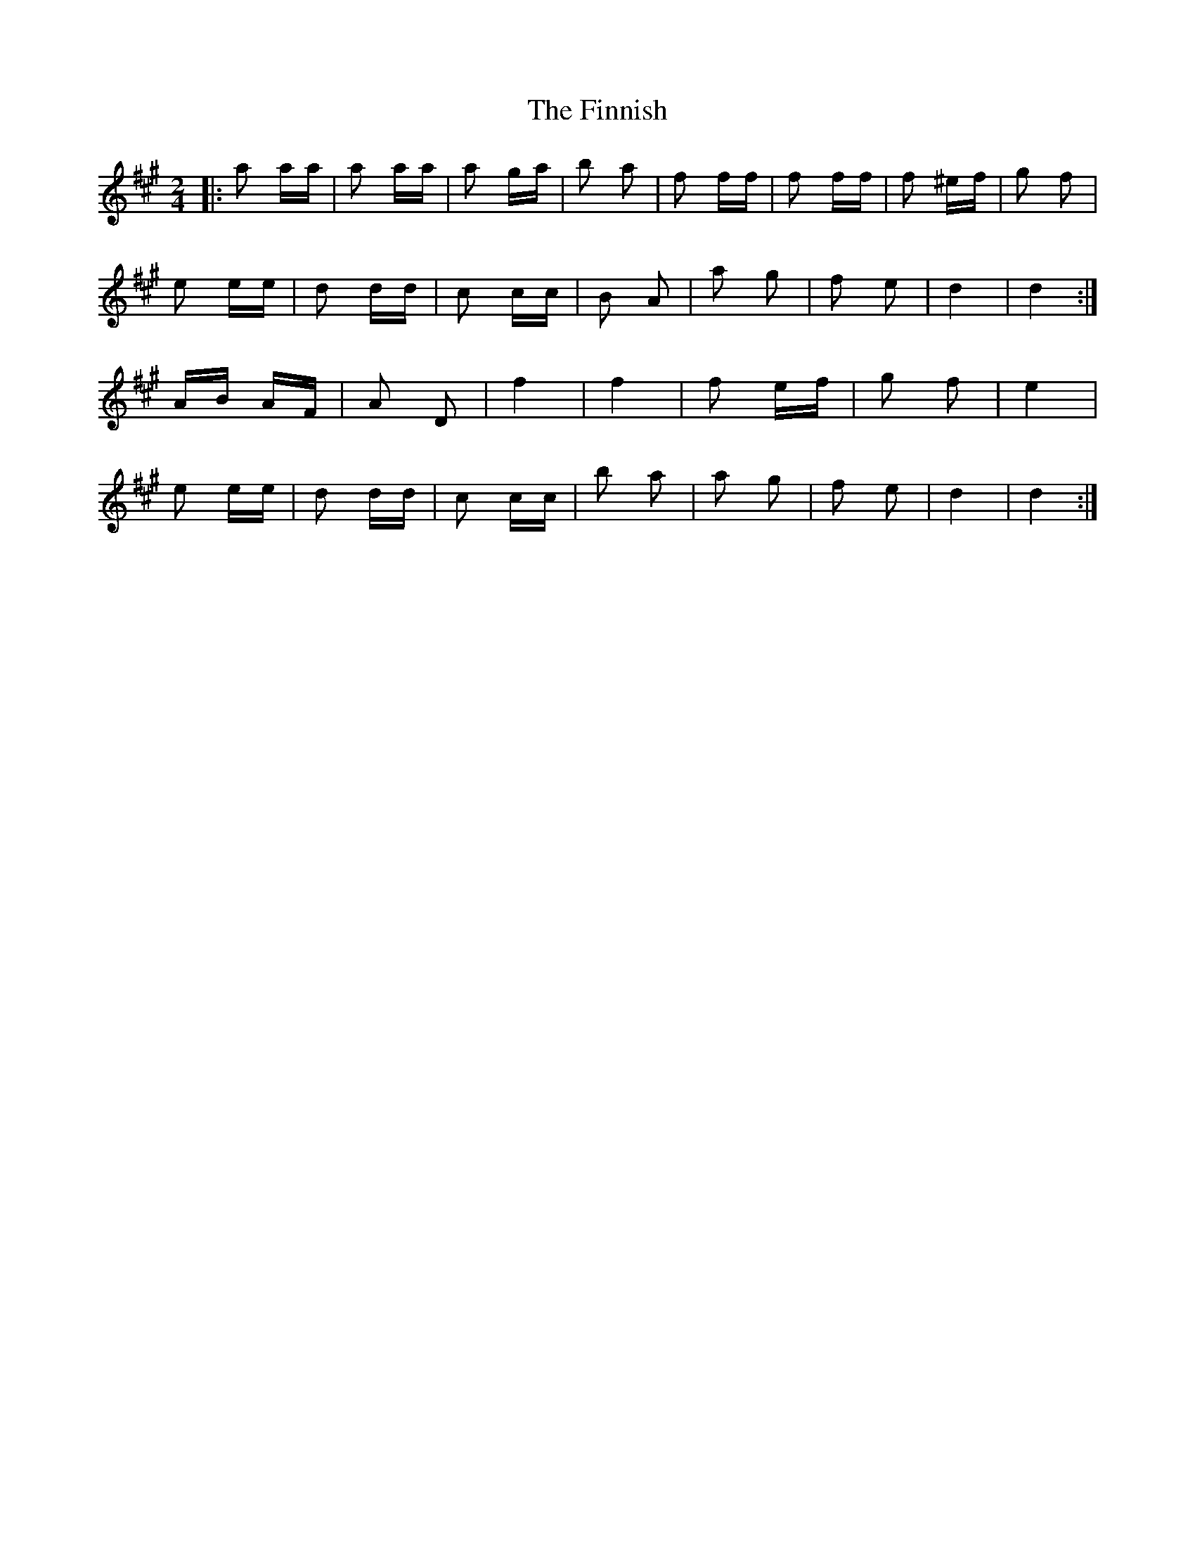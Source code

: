 X: 13068
T: Finnish, The
R: polka
M: 2/4
K: Amajor
|:a2 aa|a2 aa|a2 ga|b2 a2|f2 ff|f2 ff|f2 ^ef|g2 f2|
e2 ee|d2 dd|c2 cc|B2 A2|a2 g2|f2 e2|d4|d4:|
AB AF|A2 D2|f4|f4|f2 ef|g2 f2|e4|
e2 ee|d2 dd|c2 cc|b2 a2|a2 g2|f2 e2|d4|d4:|

